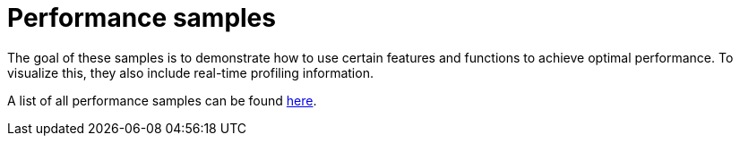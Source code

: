 ////
- Copyright (c) 2021-2023, The Khronos Group
-
- SPDX-License-Identifier: Apache-2.0
-
- Licensed under the Apache License, Version 2.0 the "License";
- you may not use this file except in compliance with the License.
- You may obtain a copy of the License at
-
-     http://www.apache.org/licenses/LICENSE-2.0
-
- Unless required by applicable law or agreed to in writing, software
- distributed under the License is distributed on an "AS IS" BASIS,
- WITHOUT WARRANTIES OR CONDITIONS OF ANY KIND, either express or implied.
- See the License for the specific language governing permissions and
- limitations under the License.
-
////
= Performance samples

ifdef::site-gen-antora[]
TIP: The source for this sample can be found in the https://github.com/KhronosGroup/Vulkan-Samples/tree/main/samples/performance[Khronos Vulkan samples github repository].
endif::[]


The goal of these samples is to demonstrate how to use certain features and functions to achieve optimal performance.
To visualize this, they also include real-time profiling information.

A list of all performance samples can be found link:../README.adoc#performance-samples[here].
